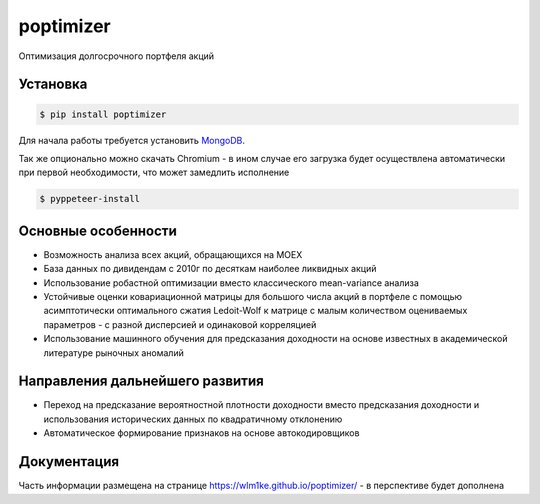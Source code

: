 poptimizer
==========
.. image:: https://github.com/WLM1ke/poptimizer/workflows/tests/badge.svg
    :target: https://github.com/WLM1ke/poptimizer/actions
.. image:: https://codecov.io/gh/WLM1ke/poptimizer/branch/master/graph/badge.svg
    :target: https://codecov.io/gh/WLM1ke/poptimizer
.. image:: https://badge.fury.io/py/poptimizer.svg
    :target: https://badge.fury.io/py/poptimizer

Оптимизация долгосрочного портфеля акций

Установка
---------

.. code-block:: Bash

   $ pip install poptimizer

Для начала работы требуется установить `MongoDB <https://docs.mongodb.com/manual/installation/>`_.

Так же опционально можно скачать Chromium - в ином случае его загрузка будет осуществлена автоматически
при первой необходимости, что может замедлить исполнение

.. code-block:: Bash

   $ pyppeteer-install

Основные особенности
--------------------

* Возможность анализа всех акций, обращающихся на MOEX
* База данных по дивидендам с 2010г по десяткам наиболее ликвидных акций
* Использование робастной оптимизации вместо классического mean-variance анализа
* Устойчивые оценки ковариационной матрицы для большого числа акций в портфеле с помощью асимптотически оптимального сжатия Ledoit-Wolf к матрице с малым количеством оцениваемых параметров - с разной дисперсией и одинаковой корреляцией
* Использование машинного обучения для предсказания доходности на основе известных в академической литературе рыночных аномалий

Направления дальнейшего развития
--------------------------------

* Переход на предсказание вероятностной плотности доходности вместо предсказания доходности и использования исторических данных по квадратичному отклонению
* Автоматическое формирование признаков на основе автокодировщиков

Документация
------------
Часть информации размещена на странице https://wlm1ke.github.io/poptimizer/ - в перспективе будет дополнена
